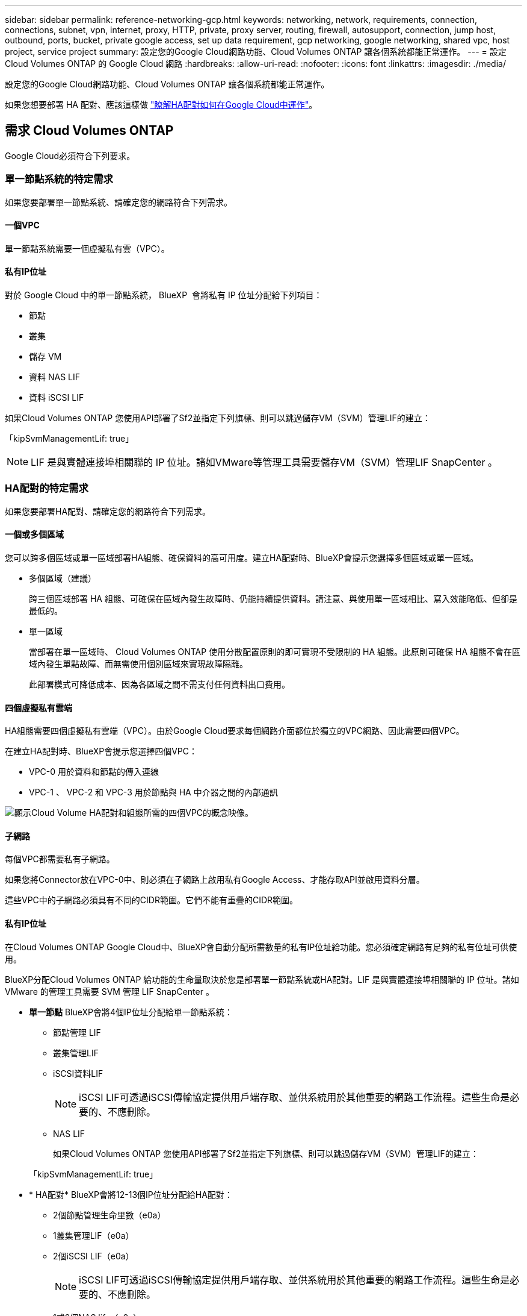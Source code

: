 ---
sidebar: sidebar 
permalink: reference-networking-gcp.html 
keywords: networking, network, requirements, connection, connections, subnet, vpn, internet, proxy, HTTP, private, proxy server, routing, firewall, autosupport, connection, jump host, outbound, ports, bucket, private google access, set up data requirement, gcp networking, google networking, shared vpc, host project, service project 
summary: 設定您的Google Cloud網路功能、Cloud Volumes ONTAP 讓各個系統都能正常運作。 
---
= 設定 Cloud Volumes ONTAP 的 Google Cloud 網路
:hardbreaks:
:allow-uri-read: 
:nofooter: 
:icons: font
:linkattrs: 
:imagesdir: ./media/


[role="lead"]
設定您的Google Cloud網路功能、Cloud Volumes ONTAP 讓各個系統都能正常運作。

如果您想要部署 HA 配對、應該這樣做 link:concept-ha-google-cloud.html["瞭解HA配對如何在Google Cloud中運作"]。



== 需求 Cloud Volumes ONTAP

Google Cloud必須符合下列要求。



=== 單一節點系統的特定需求

如果您要部署單一節點系統、請確定您的網路符合下列需求。



==== 一個VPC

單一節點系統需要一個虛擬私有雲（VPC）。



==== 私有IP位址

對於 Google Cloud 中的單一節點系統， BlueXP  會將私有 IP 位址分配給下列項目：

* 節點
* 叢集
* 儲存 VM
* 資料 NAS LIF
* 資料 iSCSI LIF


如果Cloud Volumes ONTAP 您使用API部署了Sf2並指定下列旗標、則可以跳過儲存VM（SVM）管理LIF的建立：

「kipSvmManagementLif: true」


NOTE: LIF 是與實體連接埠相關聯的 IP 位址。諸如VMware等管理工具需要儲存VM（SVM）管理LIF SnapCenter 。



=== HA配對的特定需求

如果您要部署HA配對、請確定您的網路符合下列需求。



==== 一個或多個區域

您可以跨多個區域或單一區域部署HA組態、確保資料的高可用度。建立HA配對時、BlueXP會提示您選擇多個區域或單一區域。

* 多個區域（建議）
+
跨三個區域部署 HA 組態、可確保在區域內發生故障時、仍能持續提供資料。請注意、與使用單一區域相比、寫入效能略低、但卻是最低的。

* 單一區域
+
當部署在單一區域時、 Cloud Volumes ONTAP 使用分散配置原則的即可實現不受限制的 HA 組態。此原則可確保 HA 組態不會在區域內發生單點故障、而無需使用個別區域來實現故障隔離。

+
此部署模式可降低成本、因為各區域之間不需支付任何資料出口費用。





==== 四個虛擬私有雲端

HA組態需要四個虛擬私有雲端（VPC）。由於Google Cloud要求每個網路介面都位於獨立的VPC網路、因此需要四個VPC。

在建立HA配對時、BlueXP會提示您選擇四個VPC：

* VPC-0 用於資料和節點的傳入連線
* VPC-1 、 VPC-2 和 VPC-3 用於節點與 HA 中介器之間的內部通訊


image:diagram_gcp_ha.png["顯示Cloud Volume HA配對和組態所需的四個VPC的概念映像。"]



==== 子網路

每個VPC都需要私有子網路。

如果您將Connector放在VPC-0中、則必須在子網路上啟用私有Google Access、才能存取API並啟用資料分層。

這些VPC中的子網路必須具有不同的CIDR範圍。它們不能有重疊的CIDR範圍。



==== 私有IP位址

在Cloud Volumes ONTAP Google Cloud中、BlueXP會自動分配所需數量的私有IP位址給功能。您必須確定網路有足夠的私有位址可供使用。

BlueXP分配Cloud Volumes ONTAP 給功能的生命量取決於您是部署單一節點系統或HA配對。LIF 是與實體連接埠相關聯的 IP 位址。諸如 VMware 的管理工具需要 SVM 管理 LIF SnapCenter 。

* *單一節點* BlueXP會將4個IP位址分配給單一節點系統：
+
** 節點管理 LIF
** 叢集管理LIF
** iSCSI資料LIF
+

NOTE: iSCSI LIF可透過iSCSI傳輸協定提供用戶端存取、並供系統用於其他重要的網路工作流程。這些生命是必要的、不應刪除。

** NAS LIF
+
如果Cloud Volumes ONTAP 您使用API部署了Sf2並指定下列旗標、則可以跳過儲存VM（SVM）管理LIF的建立：

+
「kipSvmManagementLif: true」



* * HA配對* BlueXP會將12-13個IP位址分配給HA配對：
+
** 2個節點管理生命里數（e0a）
** 1叢集管理LIF（e0a）
** 2個iSCSI LIF（e0a）
+

NOTE: iSCSI LIF可透過iSCSI傳輸協定提供用戶端存取、並供系統用於其他重要的網路工作流程。這些生命是必要的、不應刪除。

** 1或2個NAS lifs（e0a）
** 2個叢集LIF（e0b）
** 2個HA互連IP位址（e0c）
** 2個RSMiSCSI IP位址（e0d）
+
如果Cloud Volumes ONTAP 您使用API部署了Sf2並指定下列旗標、則可以跳過儲存VM（SVM）管理LIF的建立：

+
「kipSvmManagementLif: true」







==== 內部負載平衡器

BlueXP會自動建立四個Google Cloud內部負載平衡器（TCP/IP）、以管理Cloud Volumes ONTAP 傳入至該HA配對的流量。您不需要在結束時進行任何設定我們將此列為一項要求、只是告知您網路流量、並減輕任何安全顧慮。

其中一個負載平衡器用於叢集管理、一個用於儲存VM（SVM）管理、一個用於連接節點1的NAS流量、最後一個用於連接節點2的NAS流量。

每個負載平衡器的設定如下：

* 一個共享的私有IP位址
* 一次全域健全狀況檢查
+
根據預設、狀況檢查所使用的連接埠為63001、63002和63003。

* 一個區域TCP後端服務
* 一個區域性的udp後端服務
* 一個TCP轉送規則
* 一個udp轉送規則
* 全域存取已停用
+
即使預設停用全域存取、仍支援在部署後啟用IT。我們停用此功能、因為跨區域流量的延遲時間會大幅增加。我們希望確保您不會因為意外的跨區域裝載而有負面體驗。啟用此選項是專為您的業務需求所打造。





=== 共享VPC

支援的對象包括 Google Cloud 共享 VPC 和獨立 VPC 。 Cloud Volumes ONTAP

對於單一節點系統、VPC可以是共享VPC或獨立VPC。

HA配對需要四個VPC。每個VPC都可以是共享的或獨立的。例如、VPC-0可以是共享VPC、VPC-1、VPC-2和VPC-3則可以是獨立式VPC。

共享 VPC 可讓您設定及集中管理多個專案中的虛擬網路。您可以在 _ 主機專案 _ 中設定共享 VPC 網路、並在 Cloud Volumes ONTAP _ 服務專案 _ 中部署連接器與支援虛擬機器執行個體。 https://cloud.google.com/vpc/docs/shared-vpc["Google Cloud 文件：共享 VPC 總覽"^]。

https://docs.netapp.com/us-en/bluexp-setup-admin/task-quick-start-connector-google.html["檢閱Connector部署所涵蓋的必要共享VPC權限"^]



=== VPC中的封包鏡射

https://cloud.google.com/vpc/docs/packet-mirroring["封包鏡射"^] 您必須在部署 Cloud Volumes ONTAP 的 Google Cloud 子網路中停用。



=== 傳出網際網路存取

Cloud Volumes ONTAP 系統需要輸出網際網路存取，才能存取各種功能的外部端點。如果這些端點在安全性要求嚴苛的環境中遭到封鎖、 Cloud Volumes ONTAP 就無法正常運作。

BlueXP  Connector 也會連絡數個端點，以進行日常作業，以及 BlueXP  網路型主控台。有關 BlueXP  端點的信息，請參閱 https://docs.netapp.com/us-en/bluexp-setup-admin/task-install-connector-on-prem.html#step-3-set-up-networking["檢視 Connector 聯絡的端點"^]和 https://docs.netapp.com/us-en/bluexp-setup-admin/reference-networking-saas-console.html["準備使用 BlueXP 主控台的網路連線"^]。



==== Cloud Volumes ONTAP 端點

Cloud Volumes ONTAP 使用這些端點與各種服務進行通訊。

[cols="5*"]
|===
| 端點 | 適用對象 | 目的 | BlueXP  部署模式 | 端點無法使用時的影響 


| \https://netapp-cloud-account.auth0.com | 驗證 | 用於 BlueXP  驗證。 | 標準和受限模式。  a| 
使用者驗證失敗、下列服務仍無法使用：

* Cloud Volumes ONTAP 服務
* ONTAP 服務
* 傳輸協定和 Proxy 服務




| \https://cloudmanager.cloud.netapp.com/tenancy | 租賃 | 用於從 BlueXP  佔用擷取 Cloud Volumes ONTAP 資源、以授權資源和使用者。 | 標準和受限模式。 | Cloud Volumes ONTAP 資源和使用者未經授權。 


| https://support 。 NetApp 。 com/aods/asupmessage \https://support 。 NetApp 。 com/asupprod/post/1.0/postAsup | AutoSupport | 用於將 AutoSupport 遙測資料傳送給 NetApp 支援。 | 標準和受限模式。 | AutoSupport 資訊仍未傳送。 


| \https://www.googleapis.com/compute/v1/projects/ \https://cloudresourcemanager.googleapis.com/v1/projects \https://www.googleapis.com/compute/beta \https://storage.googleapis.com/storage/v1 \https://www.googleapis.com/storage/v1 \https://iam.googleapis.com/v1 \https://cloudkms.googleapis.com/v1 \https://www.googleapis.com/deploymentmanager/v2/projects \https://compute.googleapis.com/compute/v1 | Google Cloud （商業用途）。 | 與 Google Cloud 服務的通訊。 | 標準模式、限制模式和私有模式。 | Cloud Volumes ONTAP 無法與 Google Cloud 服務通訊，以在 Google Cloud 中執行特定的 BlueXP  作業。 
|===


==== NetApp AutoSupport 的輸出網際網路存取

NetApp支援需要外傳網際網路存取功能、才能主動監控系統健全狀況、並將訊息傳送給NetApp技術支援部門。Cloud Volumes ONTAP AutoSupport

路由和防火牆原則必須允許 HTTPS 流量傳送到下列端點， Cloud Volumes ONTAP 才能傳送 AutoSupport 訊息：

* \https://support.netapp.com/aods/asupmessage
* \https://support.netapp.com/asupprod/post/1.0/postAsup


如果傳出的網際網路連線無法傳送AutoSupport 功能性訊息、則BlueXP會自動將Cloud Volumes ONTAP 您的功能性更新系統設定為使用Connector做為Proxy伺服器。唯一的需求是確保連接器的防火牆允許連接埠3128上的傳入連線。部署Connector之後、您需要開啟此連接埠。

如果您定義了Cloud Volumes ONTAP 嚴格的出站規則以供支援、那麼您也必須確保Cloud Volumes ONTAP 透過連接埠3128建立的支援_出站_連線。

在您確認可以存取傳出網際網路之後、您可以測試AutoSupport 以確保能夠傳送訊息。有關說明，請參閱 https://docs.netapp.com/us-en/ontap/system-admin/setup-autosupport-task.html["ONTAP 說明文件： Set Up AutoSupport"^]。


TIP: 如果您使用 HA 配對、 HA 中介器不需要傳出網際網路存取。

如果BlueXP通知您AutoSupport 無法傳送資訊、 link:task-verify-autosupport.html#troubleshoot-your-autosupport-configuration["疑難排解AutoSupport 您的VMware組態"]。



=== 連線 ONTAP 至其他網路中的不二系統

若要在Cloud Volumes ONTAP Google Cloud中的某個支援中心系統與ONTAP 其他網路中的支援中心系統之間複寫資料、您必須在VPC與其他網路（例如公司網路）之間建立VPN連線。

如需相關指示、請參閱 https://cloud.google.com/vpn/docs/concepts/overview["Google Cloud 文件：雲端 VPN 概述"^]。



=== 防火牆規則

BlueXP會建立Google Cloud防火牆規則、其中包括Cloud Volumes ONTAP 需要順利運作的傳入和傳出規則。您可能想要參考連接埠以進行測試、或是想要使用自己的防火牆規則。

適用於此功能的防火牆規則 Cloud Volumes ONTAP 需要傳入和傳出規則。如果您要部署 HA 組態、 Cloud Volumes ONTAP 以下是 VPC-0 中的防火牆規則。

請注意、 HA 組態需要兩組防火牆規則：

* VPC-0 中 HA 元件的一組規則。這些規則可讓您存取 Cloud Volumes ONTAP 資料以存取資料。
* VPC-1 、 VPC-2 和 VPC-3 中的另一組 HA 元件規則。這些規則可用於 HA 元件之間的傳入和傳出通訊。 <<rules-for-vpc,深入瞭解>>。



TIP: 正在尋找Connector的相關資訊？ https://docs.netapp.com/us-en/bluexp-setup-admin/reference-ports-gcp.html["檢視Connector的防火牆規則"^]



==== 傳入規則

建立工作環境時、您可以在部署期間選擇預先定義防火牆原則的來源篩選器：

* *限選定VPC *：傳入流量的來源篩選器為VPC的子網路範圍、Cloud Volumes ONTAP 適用於該系統、以及連接器所在VPC的子網路範圍。這是建議的選項。
* *所有VPC*：傳入流量的來源篩選器為0.00.0.0/0 IP範圍。


如果您使用自己的防火牆原則、請確定您新增了所有需要與Cloud Volumes ONTAP 之通訊的網路、但同時也請務必新增這兩個位址範圍、以讓內部Google負載平衡器正常運作。這些位址分別為130.211.0.0/22和35.191.0/16。如需詳細資訊、請參閱 https://cloud.google.com/load-balancing/docs/tcp#firewall_rules["Google Cloud文件：負載平衡器防火牆規則"^]。

[cols="10,10,80"]
|===
| 傳輸協定 | 連接埠 | 目的 


| 所有 ICMP | 全部 | Ping 執行個體 


| HTTP | 80 | 使用叢集管理 LIF 的 IP 位址、透過 HTTP 存取 ONTAP 系統管理員網頁主控台 


| HTTPS | 443.. | 使用叢集管理 LIF 的 IP 位址、與連接器和 HTTPS 連線、存取 ONTAP 系統管理員網頁主控台 


| SSH | 22 | SSH 存取叢集管理 LIF 的 IP 位址或節點管理 LIF 


| TCP | 111. | 遠端程序需要 NFS 


| TCP | 139. | CIFS 的 NetBios 服務工作階段 


| TCP | 161-162 | 簡單的網路管理傳輸協定 


| TCP | 445 | Microsoft SMB/CIFS over TCP 搭配 NetBios 架構 


| TCP | 635 | NFS 掛載 


| TCP | 749 | Kerberos 


| TCP | 2049 | NFS 伺服器精靈 


| TCP | 3260 | 透過 iSCSI 資料 LIF 存取 iSCSI 


| TCP | 4045 | NFS 鎖定精靈 


| TCP | 4046 | NFS 的網路狀態監控 


| TCP | 10000 | 使用 NDMP 備份 


| TCP | 11104. | 管理 SnapMirror 的叢集間通訊工作階段 


| TCP | 11105. | 使用叢集間生命體進行 SnapMirror 資料傳輸 


| TCP | 63001-63050 | 負載平衡探針連接埠、判斷哪個節點正常（僅 HA 配對需要） 


| UDP | 111. | 遠端程序需要 NFS 


| UDP | 161-162 | 簡單的網路管理傳輸協定 


| UDP | 635 | NFS 掛載 


| UDP | 2049 | NFS 伺服器精靈 


| UDP | 4045 | NFS 鎖定精靈 


| UDP | 4046 | NFS 的網路狀態監控 


| UDP | 4049 | NFS rquotad 傳輸協定 
|===


==== 傳出規則

預先定義 Cloud Volumes ONTAP 的 Security Group for the 旅行團會開啟所有的傳出流量。如果可以接受、請遵循基本的傳出規則。如果您需要更嚴格的規則、請使用進階的傳出規則。



===== 基本傳出規則

適用於此功能的預先定義安全性群組 Cloud Volumes ONTAP 包括下列傳出規則。

[cols="20,20,60"]
|===
| 傳輸協定 | 連接埠 | 目的 


| 所有 ICMP | 全部 | 所有傳出流量 


| 所有 TCP | 全部 | 所有傳出流量 


| 所有的 udp | 全部 | 所有傳出流量 
|===


===== 進階傳出規則

如果您需要嚴格的傳出流量規則、可以使用下列資訊、僅開啟 Cloud Volumes ONTAP 那些由真人進行傳出通訊所需的連接埠。


NOTE: 來源是 Cloud Volumes ONTAP 指在整個系統上的介面（ IP 位址）。

[cols="10,10,6,20,20,34"]
|===
| 服務 | 傳輸協定 | 連接埠 | 來源 | 目的地 | 目的 


.18+| Active Directory | TCP | 88 | 節點管理 LIF | Active Directory 樹系 | Kerberos V 驗證 


| UDP | 137. | 節點管理 LIF | Active Directory 樹系 | NetBios 名稱服務 


| UDP | 138 | 節點管理 LIF | Active Directory 樹系 | NetBios 資料報服務 


| TCP | 139. | 節點管理 LIF | Active Directory 樹系 | NetBios 服務工作階段 


| TCP 與 UDP | 389 | 節點管理 LIF | Active Directory 樹系 | LDAP 


| TCP | 445 | 節點管理 LIF | Active Directory 樹系 | Microsoft SMB/CIFS over TCP 搭配 NetBios 架構 


| TCP | 464.64 | 節點管理 LIF | Active Directory 樹系 | Kerberos V 變更及設定密碼（ Set_change ） 


| UDP | 464.64 | 節點管理 LIF | Active Directory 樹系 | Kerberos 金鑰管理 


| TCP | 749 | 節點管理 LIF | Active Directory 樹系 | Kerberos V 變更與設定密碼（ RPCSEC_GSS ） 


| TCP | 88 | 資料 LIF （ NFS 、 CIFS 、 iSCSI ） | Active Directory 樹系 | Kerberos V 驗證 


| UDP | 137. | 資料 LIF （ NFS 、 CIFS ） | Active Directory 樹系 | NetBios 名稱服務 


| UDP | 138 | 資料 LIF （ NFS 、 CIFS ） | Active Directory 樹系 | NetBios 資料報服務 


| TCP | 139. | 資料 LIF （ NFS 、 CIFS ） | Active Directory 樹系 | NetBios 服務工作階段 


| TCP 與 UDP | 389 | 資料 LIF （ NFS 、 CIFS ） | Active Directory 樹系 | LDAP 


| TCP | 445 | 資料 LIF （ NFS 、 CIFS ） | Active Directory 樹系 | Microsoft SMB/CIFS over TCP 搭配 NetBios 架構 


| TCP | 464.64 | 資料 LIF （ NFS 、 CIFS ） | Active Directory 樹系 | Kerberos V 變更及設定密碼（ Set_change ） 


| UDP | 464.64 | 資料 LIF （ NFS 、 CIFS ） | Active Directory 樹系 | Kerberos 金鑰管理 


| TCP | 749 | 資料 LIF （ NFS 、 CIFS ） | Active Directory 樹系 | Kerberos V 變更及設定密碼（ RPCSEC_GSS ） 


.3+| AutoSupport | HTTPS | 443.. | 節點管理 LIF | support.netapp.com | 支援（預設為HTTPS）AutoSupport 


| HTTP | 80 | 節點管理 LIF | support.netapp.com | 僅當傳輸傳輸傳輸傳輸傳輸協定從HTTPS變更為HTTP時、AutoSupport 


| TCP | 3128 | 節點管理 LIF | 連接器 | 如果無法使用傳出的網際網路連線、請透過Connector上的Proxy伺服器傳送AutoSupport 功能介紹訊息 


| 叢集 | 所有流量 | 所有流量 | 一個節點上的所有 LIF | 其他節點上的所有 LIF | 叢集間通訊（ Cloud Volumes ONTAP 僅限不含 HA ） 


| 組態備份 | HTTP | 80 | 節點管理 LIF | \http：//Wese/occm/offboxconfig <connector-IP-address> | 將組態備份傳送至 Connector 。link:https://docs.netapp.com/us-en/ontap/system-admin/node-cluster-config-backed-up-automatically-concept.html["本文檔 ONTAP"^] 


| DHCP | UDP | 68 | 節點管理 LIF | DHCP | 第一次設定的 DHCP 用戶端 


| DHCPS | UDP | 67 | 節點管理 LIF | DHCP | DHCP 伺服器 


| DNS | UDP | 53. | 節點管理 LIF 與資料 LIF （ NFS 、 CIFS ） | DNS | DNS 


| NDMP | TCP | 18600 – 18699 | 節點管理 LIF | 目的地伺服器 | NDMP 複本 


| SMTP | TCP | 25 | 節點管理 LIF | 郵件伺服器 | 可以使用 SMTP 警示 AutoSupport 來執行功能 


.4+| SNMP | TCP | 161. | 節點管理 LIF | 監控伺服器 | 透過 SNMP 設陷進行監控 


| UDP | 161. | 節點管理 LIF | 監控伺服器 | 透過 SNMP 設陷進行監控 


| TCP | 162% | 節點管理 LIF | 監控伺服器 | 透過 SNMP 設陷進行監控 


| UDP | 162% | 節點管理 LIF | 監控伺服器 | 透過 SNMP 設陷進行監控 


.2+| SnapMirror | TCP | 11104. | 叢集間 LIF | 叢集間 LIF ONTAP | 管理 SnapMirror 的叢集間通訊工作階段 


| TCP | 11105. | 叢集間 LIF | 叢集間 LIF ONTAP | SnapMirror 資料傳輸 


| 系統記錄 | UDP | 514 | 節點管理 LIF | 系統記錄伺服器 | 系統記錄轉送訊息 
|===


==== VPC-1、VPC-2和VPC-3的規則

在Google Cloud中、HA組態部署於四個VPC上。VPC-0 中 HA 組態所需的防火牆規則為 <<防火牆規則,以上所列 Cloud Volumes ONTAP 的 for 列舉>>。

同時、BlueXP針對VPC-1、VPC-2和VPC-3中的執行個體所建立的預先定義防火牆規則、可透過_all_傳輸協定和連接埠進行入侵通訊。這些規則可在HA節點之間進行通訊。

HA節點與HA中介器之間的通訊會透過連接埠3260（iSCSI）進行。


NOTE: 若要為新的Google Cloud HA配對部署啟用高速寫入速度、VPC-1、VPC-2和VPC-3至少需要8、896位元組的最大傳輸單元（MTU）。如果您選擇將現有VPC-1、VPC-2和VPC-3升級為8、896位元組的MTU、則必須在組態程序期間使用這些VPC關閉所有現有的HA系統。



== 連接器需求

如果您尚未建立連接器、也應該檢閱連接器的網路需求。

* https://docs.netapp.com/us-en/bluexp-setup-admin/task-quick-start-connector-google.html["檢視連接器的網路需求"^]
* https://docs.netapp.com/us-en/bluexp-setup-admin/reference-ports-gcp.html["Google Cloud中的防火牆規則"^]

